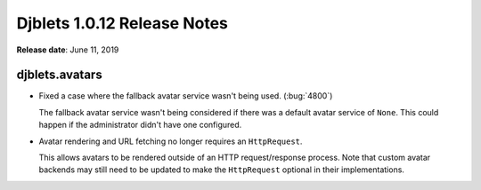 .. default-intersphinx:: django1.6 djblets1.0


============================
Djblets 1.0.12 Release Notes
============================

**Release date**: June 11, 2019


djblets.avatars
===============

* Fixed a case where the fallback avatar service wasn't being used.
  (:bug:`4800`)

  The fallback avatar service wasn't being considered if there was a default
  avatar service of ``None``. This could happen if the administrator didn't
  have one configured.

* Avatar rendering and URL fetching no longer requires an ``HttpRequest``.

  This allows avatars to be rendered outside of an HTTP request/response
  process. Note that custom avatar backends may still need to be updated to
  make the ``HttpRequest`` optional in their implementations.
